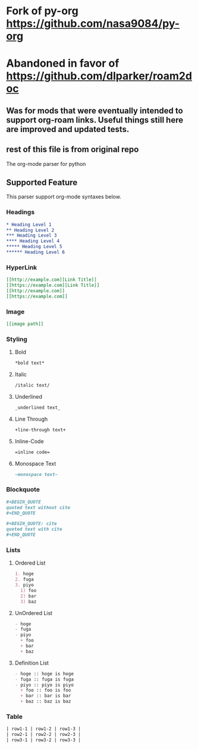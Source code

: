 * Fork of py-org https://github.com/nasa9084/py-org
* Abandoned in favor of https://github.com/dlparker/roam2doc
** Was for mods that were eventually intended to support org-roam links. Useful things still here are improved and updated tests.
** rest of this file is from original repo
The org-mode parser for python

** Supported Feature
This parser support org-mode syntaxes below.

*** Headings
#+BEGIN_SRC org
* Heading Level 1
** Heading Level 2
*** Heading Level 3
**** Heading Level 4
***** Heading Level 5
****** Heading Level 6
#+END_SRC

*** HyperLink
#+BEGIN_SRC org
[[http://example.com][Link Title]]
[[https://example.com][Link Title]]
[[http://example.com]]
[[https://example.com]]
#+END_SRC

*** Image
#+BEGIN_SRC org
[[image path]]
#+END_SRC

*** Styling
**** Bold
#+BEGIN_SRC org
*bold text*
#+END_SRC

**** Italic
#+BEGIN_SRC org
/italic text/
#+END_SRC

**** Underlined
#+BEGIN_SRC org
_underlined text_
#+END_SRC

**** Line Through
#+BEGIN_SRC org
+line-through text+
#+END_SRC

**** Inline-Code
#+BEGIN_SRC org
=inline code=
#+END_SRC

**** Monospace Text
#+BEGIN_SRC org
~monospace text~
#+END_SRC

*** Blockquote
#+BEGIN_SRC org
,#+BEGIN_QUOTE
quoted text without cite
,#+END_QUOTE

,#+BEGIN_QUOTE: cite
quoted text with cite
,#+END_QUOTE
#+END_SRC

*** Lists
**** Ordered List
#+BEGIN_SRC org
1. hoge
2. fuga
3. piyo
  1) foo
  2) bar
  3) baz
#+END_SRC

**** UnOrdered List
#+BEGIN_SRC org
- hoge
- fuga
- piyo
  + foo
  + bar
  + baz
#+END_SRC

**** Definition List
#+BEGIN_SRC org
- hoge :: hoge is hoge
- fuga :: fuga is fuga
- piyo :: piyo is piyo
  + foo :: foo is foo
  + bar :: bar is bar
  + baz :: baz is baz
#+END_SRC


*** Table
#+BEGIN_SRC org
| row1-1 | row1-2 | row1-3 |
| row2-1 | row2-2 | row2-3 |
| row3-1 | row3-2 | row3-3 |
#+END_SRC
